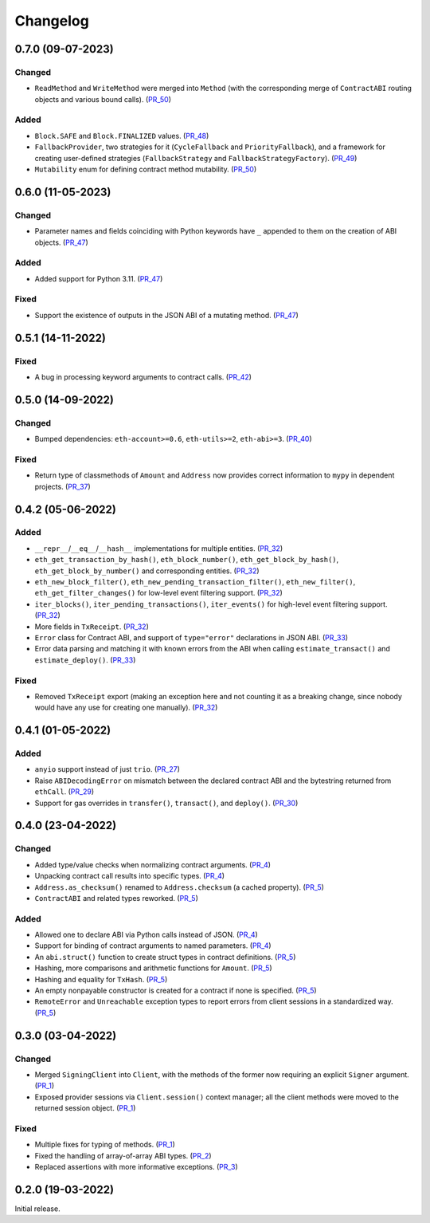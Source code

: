 Changelog
---------


0.7.0 (09-07-2023)
~~~~~~~~~~~~~~~~~~

Changed
^^^^^^^

- ``ReadMethod`` and ``WriteMethod`` were merged into ``Method`` (with the corresponding merge of ``ContractABI`` routing objects and various bound calls). (PR_50_)


Added
^^^^^

- ``Block.SAFE`` and ``Block.FINALIZED`` values. (PR_48_)
- ``FallbackProvider``, two strategies for it (``CycleFallback`` and ``PriorityFallback``), and a framework for creating user-defined strategies (``FallbackStrategy`` and ``FallbackStrategyFactory``). (PR_49_)
- ``Mutability`` enum for defining contract method mutability. (PR_50_)


.. _PR_48: https://github.com/fjarri/pons/pull/48
.. _PR_49: https://github.com/fjarri/pons/pull/49
.. _PR_50: https://github.com/fjarri/pons/pull/50



0.6.0 (11-05-2023)
~~~~~~~~~~~~~~~~~~

Changed
^^^^^^^

- Parameter names and fields coinciding with Python keywords have ``_`` appended to them on the creation of ABI objects. (PR_47_)


Added
^^^^^

- Added support for Python 3.11. (PR_47_)


Fixed
^^^^^

- Support the existence of outputs in the JSON ABI of a mutating method. (PR_47_)


.. _PR_47: https://github.com/fjarri/pons/pull/47


0.5.1 (14-11-2022)
~~~~~~~~~~~~~~~~~~

Fixed
^^^^^

- A bug in processing keyword arguments to contract calls. (PR_42_)


.. _PR_42: https://github.com/fjarri/pons/pull/42


0.5.0 (14-09-2022)
~~~~~~~~~~~~~~~~~~

Changed
^^^^^^^

- Bumped dependencies: ``eth-account>=0.6``, ``eth-utils>=2``, ``eth-abi>=3``. (PR_40_)


Fixed
^^^^^

- Return type of classmethods of ``Amount`` and ``Address`` now provides correct information to ``mypy`` in dependent projects. (PR_37_)


.. _PR_37: https://github.com/fjarri/pons/pull/37
.. _PR_40: https://github.com/fjarri/pons/pull/40


0.4.2 (05-06-2022)
~~~~~~~~~~~~~~~~~~

Added
^^^^^

- ``__repr__``/``__eq__``/``__hash__`` implementations for multiple entities. (PR_32_)
- ``eth_get_transaction_by_hash()``, ``eth_block_number()``, ``eth_get_block_by_hash()``, ``eth_get_block_by_number()`` and corresponding entities. (PR_32_)
- ``eth_new_block_filter()``, ``eth_new_pending_transaction_filter()``, ``eth_new_filter()``, ``eth_get_filter_changes()`` for low-level event filtering support. (PR_32_)
- ``iter_blocks()``, ``iter_pending_transactions()``, ``iter_events()`` for high-level event filtering support. (PR_32_)
- More fields in ``TxReceipt``. (PR_32_)
- ``Error`` class for Contract ABI, and support of ``type="error"`` declarations in JSON ABI. (PR_33_)
- Error data parsing and matching it with known errors from the ABI when calling ``estimate_transact()`` and ``estimate_deploy()``. (PR_33_)


Fixed
^^^^^

- Removed ``TxReceipt`` export (making an exception here and not counting it as a breaking change, since nobody would have any use for creating one manually). (PR_32_)


.. _PR_32: https://github.com/fjarri/pons/pull/32
.. _PR_33: https://github.com/fjarri/pons/pull/33


0.4.1 (01-05-2022)
~~~~~~~~~~~~~~~~~~

Added
^^^^^

- ``anyio`` support instead of just ``trio``. (PR_27_)
- Raise ``ABIDecodingError`` on mismatch between the declared contract ABI and the bytestring returned from ``ethCall``. (PR_29_)
- Support for gas overrides in ``transfer()``, ``transact()``, and ``deploy()``. (PR_30_)


.. _PR_27: https://github.com/fjarri/pons/pull/27
.. _PR_29: https://github.com/fjarri/pons/pull/29
.. _PR_30: https://github.com/fjarri/pons/pull/30


0.4.0 (23-04-2022)
~~~~~~~~~~~~~~~~~~

Changed
^^^^^^^

- Added type/value checks when normalizing contract arguments. (PR_4_)
- Unpacking contract call results into specific types. (PR_4_)
- ``Address.as_checksum()`` renamed to ``Address.checksum`` (a cached property). (PR_5_)
- ``ContractABI`` and related types reworked. (PR_5_)


Added
^^^^^

- Allowed one to declare ABI via Python calls instead of JSON. (PR_4_)
- Support for binding of contract arguments to named parameters. (PR_4_)
- An ``abi.struct()`` function to create struct types in contract definitions. (PR_5_)
- Hashing, more comparisons and arithmetic functions for ``Amount``. (PR_5_)
- Hashing and equality for ``TxHash``. (PR_5_)
- An empty nonpayable constructor is created for a contract if none is specified. (PR_5_)
- ``RemoteError`` and ``Unreachable`` exception types to report errors from client sessions in a standardized way. (PR_5_)


.. _PR_4: https://github.com/fjarri/pons/pull/4
.. _PR_5: https://github.com/fjarri/pons/pull/5


0.3.0 (03-04-2022)
~~~~~~~~~~~~~~~~~~

Changed
^^^^^^^

- Merged ``SigningClient`` into ``Client``, with the methods of the former now requiring an explicit ``Signer`` argument. (PR_1_)
- Exposed provider sessions via ``Client.session()`` context manager; all the client methods were moved to the returned session object. (PR_1_)


Fixed
^^^^^

- Multiple fixes for typing of methods. (PR_1_)
- Fixed the handling of array-of-array ABI types. (PR_2_)
- Replaced assertions with more informative exceptions. (PR_3_)


.. _PR_1: https://github.com/fjarri/pons/pull/1
.. _PR_2: https://github.com/fjarri/pons/pull/2
.. _PR_3: https://github.com/fjarri/pons/pull/3


0.2.0 (19-03-2022)
~~~~~~~~~~~~~~~~~~

Initial release.
